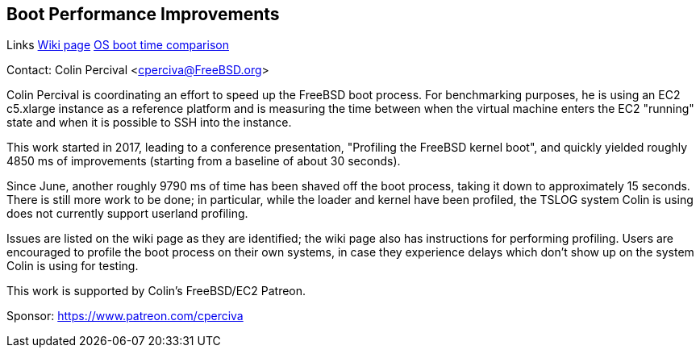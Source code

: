 == Boot Performance Improvements

Links
link:https://wiki.freebsd.org/BootTime[Wiki page]
link:https://www.daemonology.net/blog/2021-08-12-EC2-boot-time-benchmarking.html[OS boot time comparison]

Contact: Colin Percival <cperciva@FreeBSD.org>

Colin Percival is coordinating an effort to speed up the FreeBSD boot process.
For benchmarking purposes, he is using an EC2 c5.xlarge instance as a reference
platform and is measuring the time between when the virtual machine enters the
EC2 "running" state and when it is possible to SSH into the instance.

This work started in 2017, leading to a conference presentation, "Profiling
the FreeBSD kernel boot", and quickly yielded roughly 4850 ms of improvements
(starting from a baseline of about 30 seconds).

Since June, another roughly 9790 ms of time has been shaved off the boot
process, taking it down to approximately 15 seconds.  There is still more work
to be done; in particular, while the loader and kernel have been profiled, the
TSLOG system Colin is using does not currently support userland profiling.

Issues are listed on the wiki page as they are identified; the wiki page also
has instructions for performing profiling.  Users are encouraged to profile
the boot process on their own systems, in case they experience delays which
don't show up on the system Colin is using for testing.

This work is supported by Colin's FreeBSD/EC2 Patreon.

Sponsor: https://www.patreon.com/cperciva
